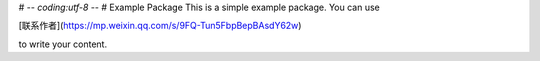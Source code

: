 # -*- coding:utf-8 -*-
# Example Package
This is a simple example package. You can use

[联系作者](https://mp.weixin.qq.com/s/9FQ-Tun5FbpBepBAsdY62w)

to write your content.